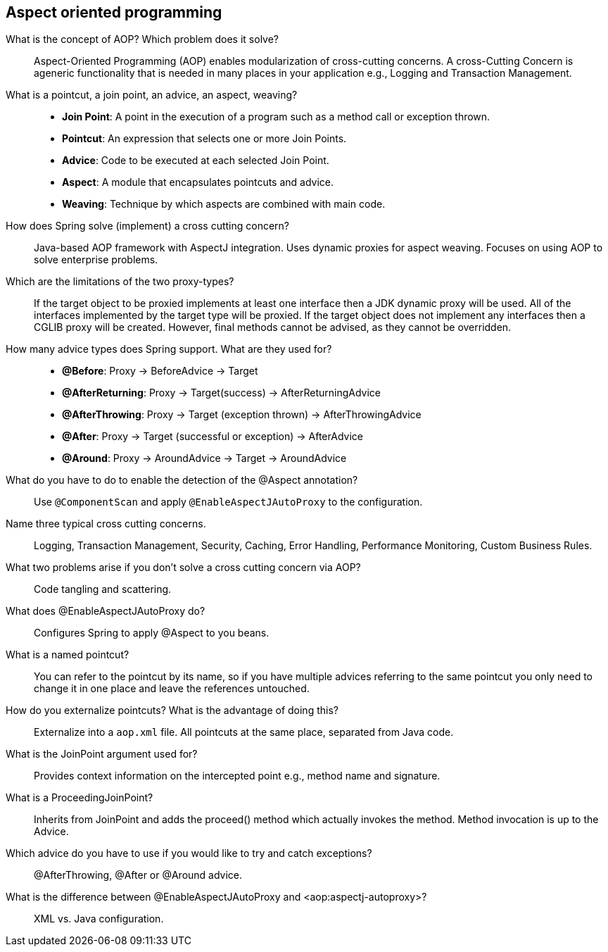 == Aspect oriented programming


What is the concept of AOP? Which problem does it solve?::

Aspect-Oriented Programming (AOP) enables modularization of cross-cutting concerns. A cross-Cutting Concern is ageneric functionality that is needed in many places in your application e.g., Logging and Transaction Management.


What is a pointcut, a join point, an advice, an aspect, weaving?::
* *Join Point*: A point in the execution of a program such as a method call or exception thrown.
* *Pointcut*: An expression that selects one or more Join Points.
* *Advice*: Code to be executed at each selected Join Point.
* *Aspect*: A module that encapsulates pointcuts and advice.
* *Weaving*: Technique by which aspects are combined with main code.


How does Spring solve (implement) a cross cutting concern?::

Java-based AOP framework with AspectJ integration. Uses dynamic proxies for aspect weaving. Focuses on using AOP to solve enterprise problems.


Which are the limitations of the two proxy-types?::

If the target object to be proxied implements at least one interface then a JDK dynamic proxy will be used. All of the interfaces implemented by the target type will be proxied. If the target object does not implement any interfaces then a CGLIB proxy will be created. However, final methods cannot be advised, as they cannot be overridden.


How many advice types does Spring support. What are they used for?::

* *@Before*: Proxy -> BeforeAdvice -> Target
* *@AfterReturning*: Proxy -> Target(success) -> AfterReturningAdvice
* *@AfterThrowing*: Proxy -> Target (exception thrown) -> AfterThrowingAdvice
* *@After*: Proxy -> Target (successful or exception) -> AfterAdvice
* *@Around*: Proxy -> AroundAdvice -> Target -> AroundAdvice


What do you have to do to enable the detection of the @Aspect annotation?::

Use `@ComponentScan` and apply `@EnableAspectJAutoProxy` to the configuration.


Name three typical cross cutting concerns.::

Logging, Transaction Management, Security, Caching, Error Handling, Performance Monitoring, Custom Business Rules.


What two problems arise if you don't solve a cross cutting concern via AOP?::

Code tangling and scattering.


What does @EnableAspectJAutoProxy do?::

Configures Spring to apply @Aspect to you beans. 


What is a named pointcut?::

You can refer to the pointcut by its name, so if you have multiple advices referring to the same pointcut you only need to change it in one place and leave the references untouched.


How do you externalize pointcuts? What is the advantage of doing this?::

Externalize into a `aop.xml` file. All pointcuts at the same place, separated from Java code.


What is the JoinPoint argument used for?::

Provides context information on the intercepted point e.g., method name and signature.


What is a ProceedingJoinPoint?::

Inherits from JoinPoint and adds the proceed() method which actually invokes the method. Method invocation is up to the Advice.


Which advice do you have to use if you would like to try and catch exceptions?::

@AfterThrowing, @After or @Around advice.

What is the difference between @EnableAspectJAutoProxy and <aop:aspectj-autoproxy>?::

XML vs. Java configuration.